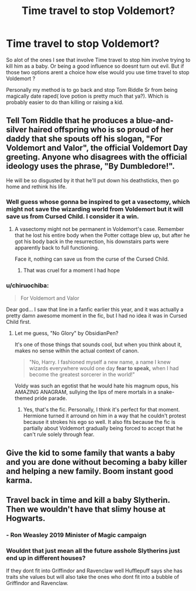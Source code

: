 #+TITLE: Time travel to stop Voldemort?

* Time travel to stop Voldemort?
:PROPERTIES:
:Author: literaltrashgoblin
:Score: 12
:DateUnix: 1566008949.0
:DateShort: 2019-Aug-17
:FlairText: Discussion
:END:
So alot of the ones I see that involve Time travel to stop him involve trying to kill him as a baby. Or being a good influence so doesnt turn out evil. But if those two options arent a choice how else would you use time travel to stop Voldemort ?

Personally my method is to go back and stop Tom Riddle Sr from being magically date raped( love potion is pretty much that ya?). Which is probably easier to do than killing or raising a kid.


** Tell Tom Riddle that he produces a blue-and-silver haired offspring who is so proud of her daddy that she spouts off his slogan, "For Voldemort and Valor", the official Voldemort Day greeting. Anyone who disagrees with the official ideology uses the phrase, "By Dumbledore!".

He will be so disgusted by it that he'll put down his deathsticks, then go home and rethink his life.
:PROPERTIES:
:Author: 4ecks
:Score: 18
:DateUnix: 1566009575.0
:DateShort: 2019-Aug-17
:END:

*** Well guess whose gonna be inspired to get a vasectomy, which might not save the wizarding world from Voldemort but it will save us from Cursed Child. I consider it a win.
:PROPERTIES:
:Author: literaltrashgoblin
:Score: 11
:DateUnix: 1566009934.0
:DateShort: 2019-Aug-17
:END:

**** A vasectomy might not be permanent in Voldemort's case. Remember that he lost his entire body when the Potter cottage blew up, but after he got his body back in the resurrection, his downstairs parts were apparently back to full functioning.

Face it, nothing can save us from the curse of the Cursed Child.
:PROPERTIES:
:Author: 4ecks
:Score: 10
:DateUnix: 1566010197.0
:DateShort: 2019-Aug-17
:END:

***** That was cruel for a moment I had hope
:PROPERTIES:
:Author: literaltrashgoblin
:Score: 8
:DateUnix: 1566010309.0
:DateShort: 2019-Aug-17
:END:


*** u/chiruochiba:
#+begin_quote
  For Voldemort and Valor
#+end_quote

Dear god... I saw that line in a fanfic earlier this year, and it was actually a pretty damn awesome moment in the fic, but I had no idea it was in Cursed Child first.
:PROPERTIES:
:Author: chiruochiba
:Score: 5
:DateUnix: 1566011004.0
:DateShort: 2019-Aug-17
:END:

**** Let me guess, "No Glory" by ObsidianPen?

It's one of those things that sounds cool, but when you think about it, makes no sense within the actual context of canon.

#+begin_quote
  "No, Harry. I fashioned myself a new name, a name I knew wizards everywhere would one day *fear to speak,* when I had become the greatest sorcerer in the world!"
#+end_quote

Voldy was such an egotist that he would hate his magnum opus, his AMAZING ANAGRAM, sullying the lips of mere mortals in a snake-themed pride parade.
:PROPERTIES:
:Author: 4ecks
:Score: 9
:DateUnix: 1566012149.0
:DateShort: 2019-Aug-17
:END:

***** Yes, that's the fic. Personally, I think it's perfect for that moment. Hermione turned it arround on him in a way that he couldn't protest because it strokes his ego so well. It also fits because the fic is partially about Voldemort gradually being forced to accept that he can't rule solely through fear.
:PROPERTIES:
:Author: chiruochiba
:Score: 3
:DateUnix: 1566012785.0
:DateShort: 2019-Aug-17
:END:


** Give the kid to some family that wants a baby and you are done without becoming a baby killer and helping a new family. Boom instant good karma.
:PROPERTIES:
:Author: NakedFury
:Score: 4
:DateUnix: 1566050883.0
:DateShort: 2019-Aug-17
:END:


** Travel back in time and kill a baby Slytherin. Then we wouldn't have that slimy house at Hogwarts.
:PROPERTIES:
:Author: LilBaby90210
:Score: 1
:DateUnix: 1566048006.0
:DateShort: 2019-Aug-17
:END:

*** - Ron Weasley 2019 Minister of Magic campaign
:PROPERTIES:
:Author: LilBaby90210
:Score: 7
:DateUnix: 1566048040.0
:DateShort: 2019-Aug-17
:END:


*** Wouldnt that just mean all the future asshole Slytherins just end up in different houses?

If they dont fit into Griffindor and Ravenclaw well Hufflepuff says she has traits she values but will also take the ones who dont fit into a bubble of Griffindor and Ravenclaw.
:PROPERTIES:
:Author: literaltrashgoblin
:Score: 2
:DateUnix: 1566059004.0
:DateShort: 2019-Aug-17
:END:
